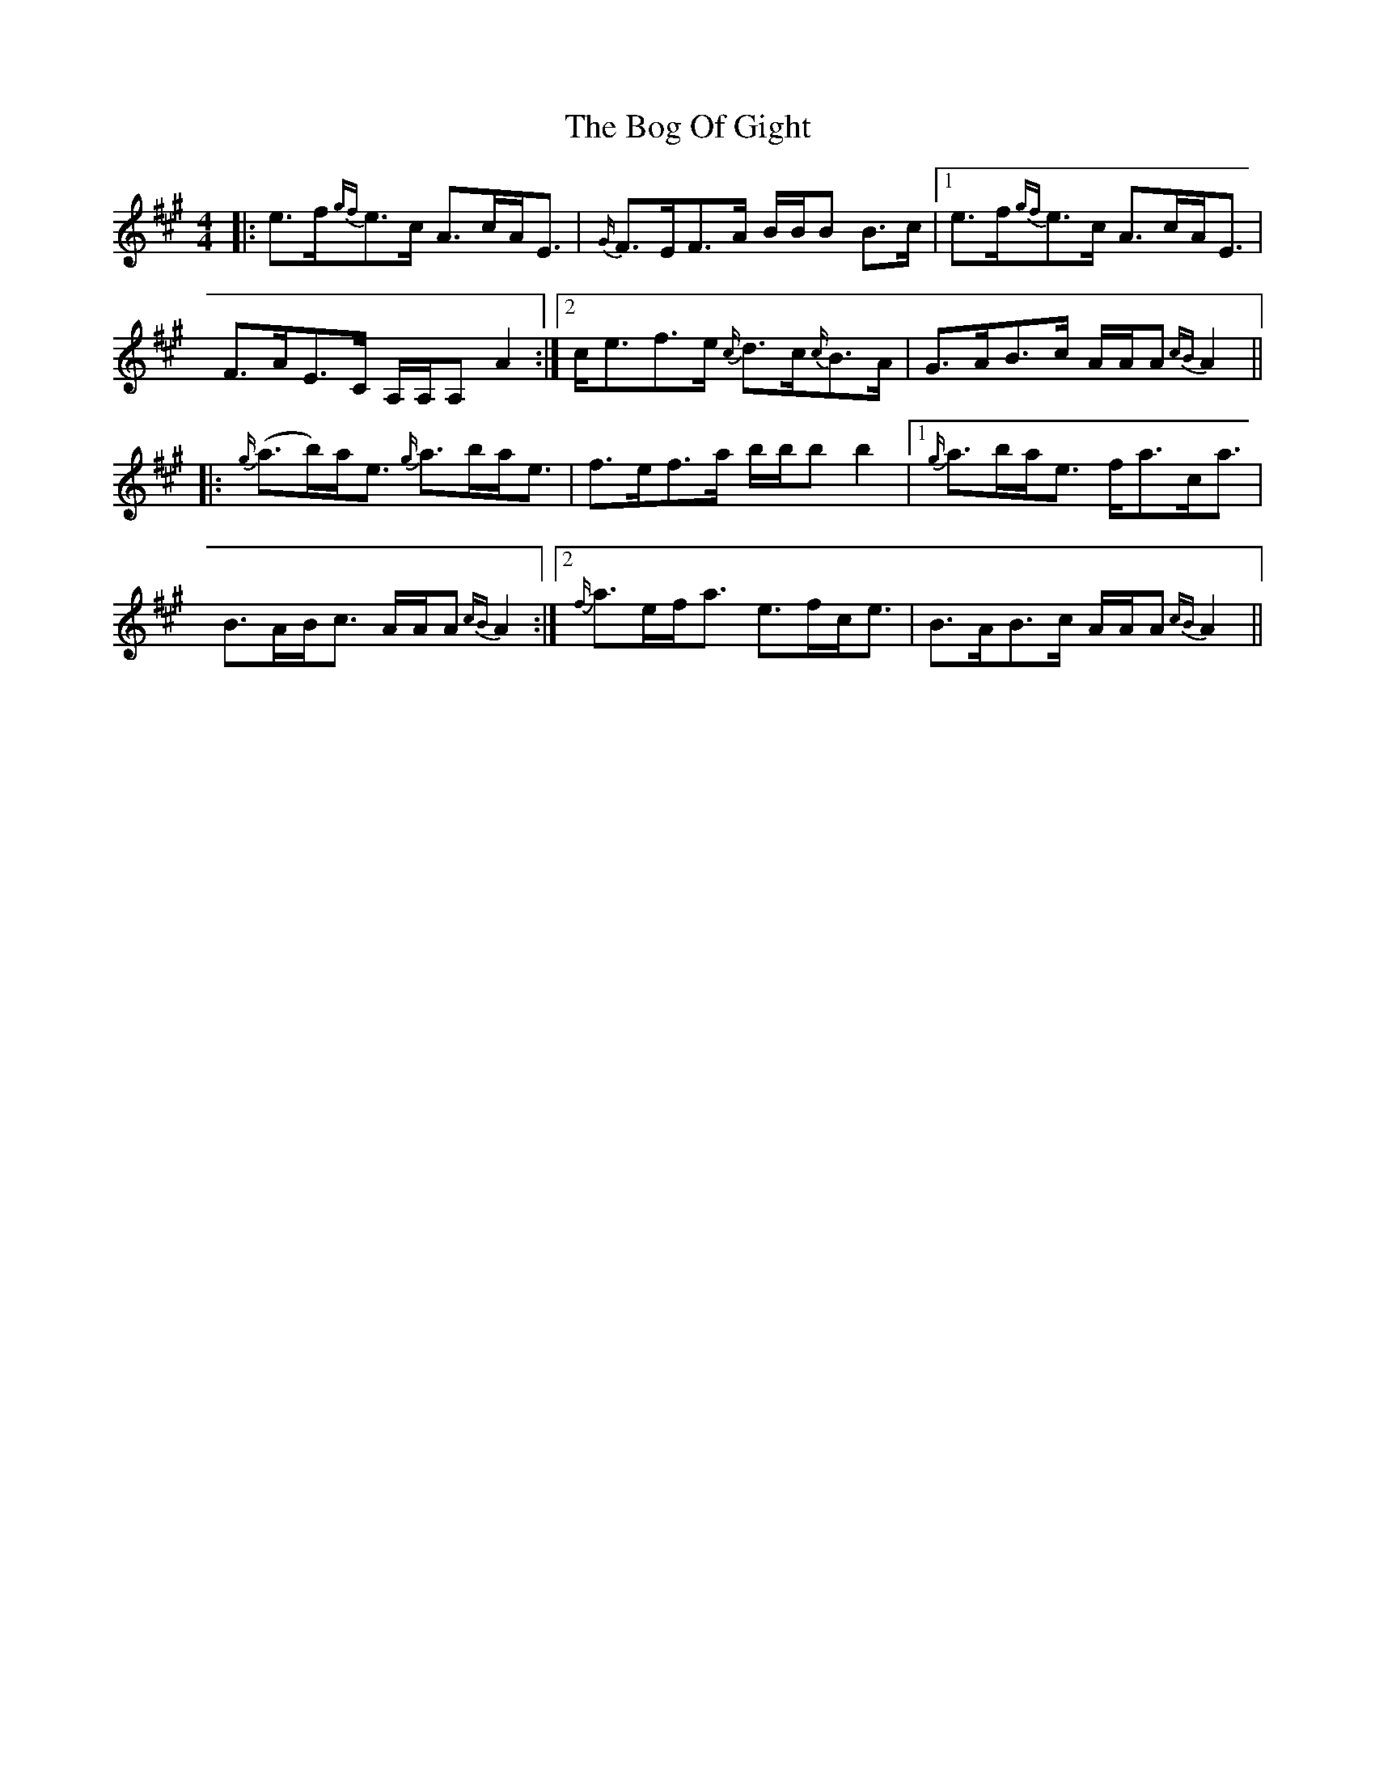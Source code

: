 X: 4320
T: Bog Of Gight, The
R: strathspey
M: 4/4
K: Amajor
|:e>f{gf}e>c A>cA<E|{G/}F>EF>A B/B/B !tr!B>c|1 e>f{gf}e>c A>cA<E|
F>AE>C A,/A,/A, !tr!A2:|2 c<e!tr!f>e {c/}d>c{c/}B>A|G>AB>c A/A/A {cB}A2||
|:{g/}(a>b)a<e {g/}a>ba<e|!tr!f>ef>a b/b/b b2|1 {g/}a>ba<e f<ac<a|
!tr!B>AB<c A/A/A {cB}A2:|2 {f/}a>ef<a e>fc<e|!tr!B>AB>c A/A/A {cB}A2||

